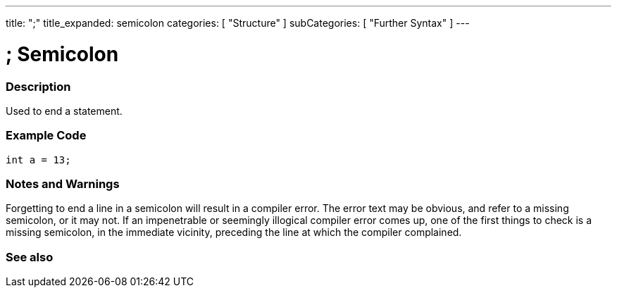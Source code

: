 ---
title: ";"
title_expanded: semicolon
categories: [ "Structure" ]
subCategories: [ "Further Syntax" ]
---

:source-highlighter: pygments
:pygments-style: arduino



= ; Semicolon


// OVERVIEW SECTION STARTS
[#overview]
--

[float]
=== Description
Used to end a statement.
[%hardbreaks]

--
// OVERVIEW SECTION ENDS




// HOW TO USE SECTION STARTS
[#howtouse]
--

[float]
=== Example Code

[source,arduino]
----
int a = 13;
----
[%hardbreaks]

[float]
=== Notes and Warnings
Forgetting to end a line in a semicolon will result in a compiler error. The error text may be obvious, and refer to a missing semicolon, or it may not. If an impenetrable or seemingly illogical compiler error comes up, one of the first things to check is a missing semicolon, in the immediate vicinity, preceding the line at which the compiler complained.
[%hardbreaks]

--
// HOW TO USE SECTION ENDS




// SEE ALSO SECTION BEGINS
[#see_also]
--

[float]
=== See also

[role="language"]

--
// SEE ALSO SECTION ENDS
